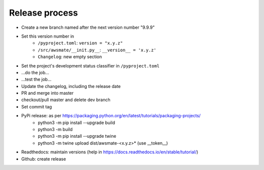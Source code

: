 Release process
===============

* Create a new branch named after the next version number "9.9.9"
* Set this version number in
   * ``/pyproject.toml``: ``version = "x.y.z"``
   * ``/src/awsmate/__init.py__``: ``__version__ = 'x.y.z'``
   * ``Changelog``: new empty section
* Set the project's development status classifier in ``/pyproject.toml``
* ...do the job...
* ...test the job...
* Update the changelog, including the release date
* PR and merge into master
* checkout/pull master and delete dev branch
* Set commit tag
* PyPi release: as per https://packaging.python.org/en/latest/tutorials/packaging-projects/
   * python3 -m pip install --upgrade build
   * python3 -m build
   * python3 -m pip install --upgrade twine
   * python3 -m twine upload dist/awsmate-<x.y.z>* (use __token__)
* Readthedocs: maintain versions (help in https://docs.readthedocs.io/en/stable/tutorial/)
* Github: create release

